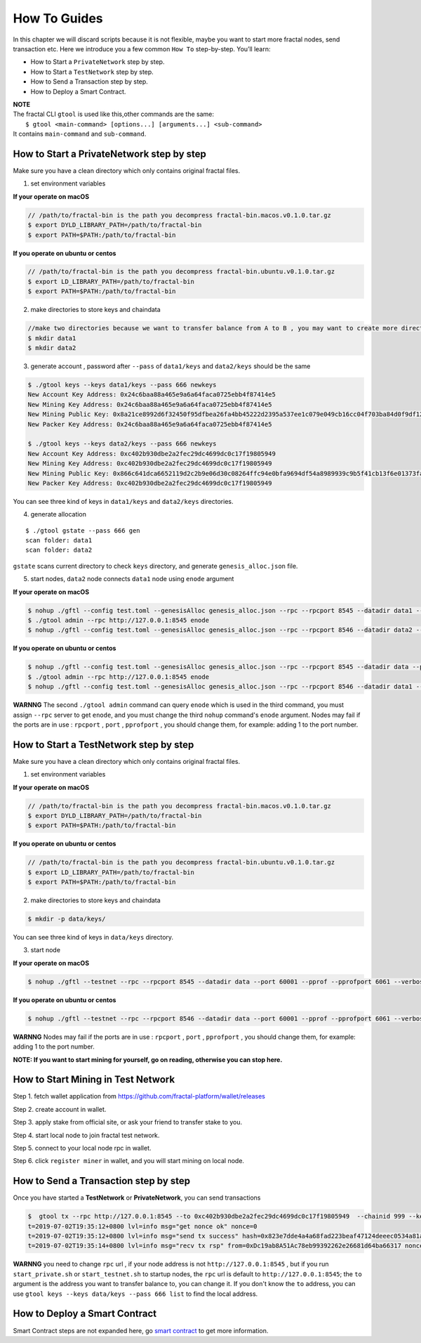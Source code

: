 How To Guides
=============

In this chapter we will discard scripts because it is not flexible,
maybe you want to start more fractal nodes, send transaction etc.
Here we introduce you a few common ``How To``  step-by-step. 
You’ll learn:

- How to Start a ``PrivateNetwork`` step by step.
- How to Start a ``TestNetwork`` step by step.
- How to Send a Transaction step by step.
- How to Deploy a Smart Contract.

| **NOTE**
| The fractal CLI ``gtool`` is used like this,other commands are the same:
|    ``$ gtool <main-command> [options...] [arguments...] <sub-command>``
| It contains ``main-command`` and ``sub-command``.


How to Start a **PrivateNetwork** step by step
-----------------------------------------------------
Make sure you have a clean directory which only contains original fractal files. 

1. set environment variables

**If your operate on macOS**

.. code-block:: bash 

    // /path/to/fractal-bin is the path you decompress fractal-bin.macos.v0.1.0.tar.gz 
    $ export DYLD_LIBRARY_PATH=/path/to/fractal-bin
    $ export PATH=$PATH:/path/to/fractal-bin

**If you operate on ubuntu or centos**

.. code-block:: bash 

    // /path/to/fractal-bin is the path you decompress fractal-bin.ubuntu.v0.1.0.tar.gz
    $ export LD_LIBRARY_PATH=/path/to/fractal-bin
    $ export PATH=$PATH:/path/to/fractal-bin


2. make directories to store keys and chaindata

.. code-block:: bash 

    //make two directories because we want to transfer balance from A to B , you may want to create more directories as your pleasure.
    $ mkdir data1
    $ mkdir data2
    
3. generate account , password after ``--pass`` of ``data1/keys`` and ``data2/keys`` should be the same

.. code-block:: bash 

    $ ./gtool keys --keys data1/keys --pass 666 newkeys
    New Account Key Address: 0x24c6baa88a465e9a6a64faca0725ebb4f87414e5
    New Mining Key Address: 0x24c6baa88a465e9a6a64faca0725ebb4f87414e5
    New Mining Public Key: 0x8a21ce8992d6f32450f95dfbea26fa4bb45222d2395a537ee1c079e049cb16cc04f703ba84d0f9df120ce1e45e1868b970bcb4deecc531a1d5634b8de6fea232637cc37b369891ce774a2fe6084f14e110734e97d65a15fb3ebbdc706ac0c21f54bbb1098e409d3e997823d9ea6cf1c0f055de91ea02b08653b90859c9a40c19
    New Packer Key Address: 0x24c6baa88a465e9a6a64faca0725ebb4f87414e5

    $ ./gtool keys --keys data2/keys --pass 666 newkeys
    New Account Key Address: 0xc402b930dbe2a2fec29dc4699dc0c17f19805949
    New Mining Key Address: 0xc402b930dbe2a2fec29dc4699dc0c17f19805949
    New Mining Public Key: 0x866c641dca6652119d2c2b9e06d30c08264ffc94e0bfa9694df54a8989939c9b5f41cb13f6e01373fa2e956ba5a388084024d399bb36ccd8438770a8971432556851804a0ccf2d8f0758aecf7b103802d8673f7c157fdcde39d3febc8ab18c65881b4eeb3f4db30ec0ed41280ea92d15494b604d0f56012706e26cfa8c7713fe
    New Packer Key Address: 0xc402b930dbe2a2fec29dc4699dc0c17f19805949

You can see three kind of keys in ``data1/keys`` and ``data2/keys`` directories.

4. generate allocation

::

    $ ./gtool gstate --pass 666 gen
    scan folder: data1
    scan folder: data2

``gstate`` scans current directory to check ``keys`` directory, and generate ``genesis_alloc.json`` file.

5. start nodes, ``data2`` node connects ``data1`` node using ``enode`` argument

**If your operate on macOS**

.. code-block:: bash 

    $ nohup ./gftl --config test.toml --genesisAlloc genesis_alloc.json --rpc --rpcport 8545 --datadir data1 --port 50000 --pprof --pprofport 6060 --verbosity 3 --mine --unlock 666 > gftl1.log &
    $ ./gtool admin --rpc http://127.0.0.1:8545 enode
    $ nohup ./gftl --config test.toml --genesisAlloc genesis_alloc.json --rpc --rpcport 8546 --datadir data2 --port 50001 --pprof --pprofport 6061 --verbosity 3 --mine --unlock 666 --bootnodes enode://2b36b97ea62b8ff41011223ff0720db7e468500e2aa3253668f13a9ecd15fbbd5c1ccce8252712c063cd166f1f7be95747574cf6a68d9726a3fad62cdb40f34e@127.0.0.1:50000 > gftl2.log &

**If you operate on ubuntu or centos**

.. code-block:: bash 

    $ nohup ./gftl --config test.toml --genesisAlloc genesis_alloc.json --rpc --rpcport 8545 --datadir data --port 50000 --pprof --pprofport 6060 --verbosity 3 --mine --unlock 666 > gftl1.log 2>&1 &
    $ ./gtool admin --rpc http://127.0.0.1:8545 enode
    $ nohup ./gftl --config test.toml --genesisAlloc genesis_alloc.json --rpc --rpcport 8546 --datadir data1 --port 50001 --pprof --pprofport 6061 --verbosity 3 --mine --unlock 666 --bootnodes enode://2b36b97ea62b8ff41011223ff0720db7e468500e2aa3253668f13a9ecd15fbbd5c1ccce8252712c063cd166f1f7be95747574cf6a68d9726a3fad62cdb40f34e@127.0.0.1:30303 > gftl2.log 2>&1 &


**WARNNG** The second ``./gtool admin`` command can query ``enode`` which is used in the third command, you must assign ``--rpc`` server to get ``enode``, and you must change the third ``nohup`` command's ``enode`` argument.
Nodes may fail if the ports are in use : ``rpcport`` , ``port`` , ``pprofport`` , you should change them, for example: adding 1 to the port number.


How to Start a **TestNetwork** step by step
-----------------------------------------------------
Make sure you have a clean directory which only contains original fractal files. 

1. set environment variables

**If your operate on macOS**

.. code-block:: bash 

    // /path/to/fractal-bin is the path you decompress fractal-bin.macos.v0.1.0.tar.gz 
    $ export DYLD_LIBRARY_PATH=/path/to/fractal-bin
    $ export PATH=$PATH:/path/to/fractal-bin

**If you operate on ubuntu or centos**

.. code-block:: bash 

    // /path/to/fractal-bin is the path you decompress fractal-bin.ubuntu.v0.1.0.tar.gz
    $ export LD_LIBRARY_PATH=/path/to/fractal-bin
    $ export PATH=$PATH:/path/to/fractal-bin

2. make directories to store keys and chaindata

.. code-block:: bash 

    $ mkdir -p data/keys/
    

You can see three kind of keys in ``data/keys`` directory.

3. start node

**If your operate on macOS**

.. code-block:: bash 

    $ nohup ./gftl --testnet --rpc --rpcport 8545 --datadir data --port 60001 --pprof --pprofport 6061 --verbosity 3 --mine --unlock 666 > gftl.log &

**If you operate on ubuntu or centos**

.. code-block:: bash 

    $ nohup ./gftl --testnet --rpc --rpcport 8546 --datadir data --port 60001 --pprof --pprofport 6061 --verbosity 3 --mine --unlock 666 > gftl.log 2>&1 &


**WARNNG** Nodes may fail if the ports are in use : ``rpcport`` , ``port`` , ``pprofport`` , you should change them, for example: adding 1 to the port number.

**NOTE: If you want to start mining for yourself, go on reading, otherwise you can stop here.**


How to Start Mining in Test Network
-----------------------------------------------------

Step 1. fetch wallet application from https://github.com/fractal-platform/wallet/releases

Step 2. create account in wallet.

Step 3. apply stake from official site, or ask your friend to transfer stake to you.

Step 4. start local node to join fractal test network.

Step 5. connect to your local node rpc in wallet.

Step 6. click ``register miner`` in wallet, and you will start mining on local node.


How to Send a Transaction step by step
-----------------------------------------------------
Once you have started a **TestNetwork** or **PrivateNetwork**, you can send transactions

.. code-block:: bash 

    $  gtool tx --rpc http://127.0.0.1:8545 --to 0xc402b930dbe2a2fec29dc4699dc0c17f19805949  --chainid 999 --keys data/keys --pass 666 send
    t=2019-07-02T19:35:12+0800 lvl=info msg="get nonce ok" nonce=0
    t=2019-07-02T19:35:12+0800 lvl=info msg="send tx success" hash=0x823e7dde4a4a68fad223beaf47124deeec0534a81a838add639b2a9374ed3ca4
    t=2019-07-02T19:35:14+0800 lvl=info msg="recv tx rsp" from=0xDc19ab8A51Ac78eb99392262e26681d64ba66317 nonce=0 hash=0x823e7dde4a4a68fad223beaf47124deeec0534a81a838add639b2a9374ed3ca4 to=0xC402B930dBe2a2FEc29dC4699DC0C17F19805949 receipt=<nil>

**WARNNG** you need to change ``rpc`` url , if your node address is not ``http://127.0.0.1:8545`` , but if you run ``start_private.sh`` or ``start_testnet.sh`` to startup nodes, the ``rpc`` url is default to 
``http://127.0.0.1:8545``; the ``to`` argument is the address you want to transfer balance to, you can change it. If you don't know the ``to`` address,
you can use  ``gtool keys --keys data/keys --pass 666 list`` to find the local address.


How to Deploy a Smart Contract
-----------------------------------------------------
Smart Contract steps are not expanded here, go `smart contract <https://fractal-cdt.readthedocs.io/en/v0.1.x/index.html>`_ to get more information.



